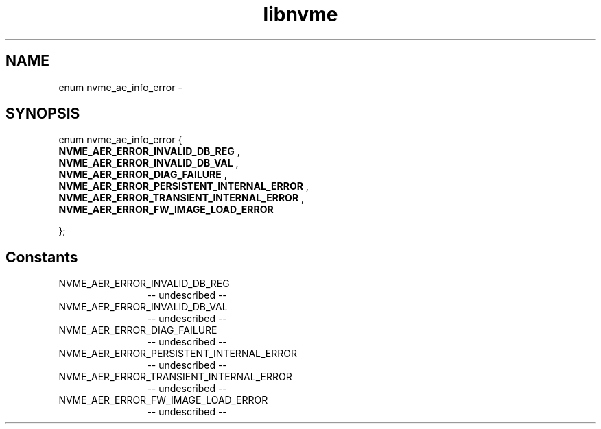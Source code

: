 .TH "libnvme" 2 "enum nvme_ae_info_error" "February 2020" "LIBNVME API Manual" LINUX
.SH NAME
enum nvme_ae_info_error \-
.SH SYNOPSIS
enum nvme_ae_info_error {
.br
.BI "    NVME_AER_ERROR_INVALID_DB_REG"
,
.br
.br
.BI "    NVME_AER_ERROR_INVALID_DB_VAL"
,
.br
.br
.BI "    NVME_AER_ERROR_DIAG_FAILURE"
,
.br
.br
.BI "    NVME_AER_ERROR_PERSISTENT_INTERNAL_ERROR"
,
.br
.br
.BI "    NVME_AER_ERROR_TRANSIENT_INTERNAL_ERROR"
,
.br
.br
.BI "    NVME_AER_ERROR_FW_IMAGE_LOAD_ERROR"

};
.SH Constants
.IP "NVME_AER_ERROR_INVALID_DB_REG" 12
-- undescribed --
.IP "NVME_AER_ERROR_INVALID_DB_VAL" 12
-- undescribed --
.IP "NVME_AER_ERROR_DIAG_FAILURE" 12
-- undescribed --
.IP "NVME_AER_ERROR_PERSISTENT_INTERNAL_ERROR" 12
-- undescribed --
.IP "NVME_AER_ERROR_TRANSIENT_INTERNAL_ERROR" 12
-- undescribed --
.IP "NVME_AER_ERROR_FW_IMAGE_LOAD_ERROR" 12
-- undescribed --
